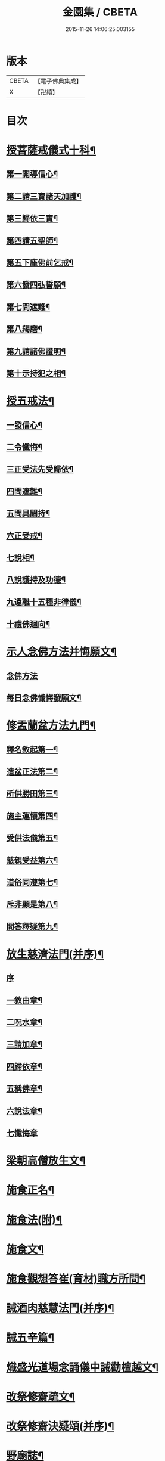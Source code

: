 #+TITLE: 金園集 / CBETA
#+DATE: 2015-11-26 14:06:25.003155
* 版本
 |     CBETA|【電子佛典集成】|
 |         X|【卍續】    |

* 目次
* [[file:KR6d0226_001.txt::001-0001a7][授菩薩戒儀式十科¶]]
** [[file:KR6d0226_001.txt::001-0001a13][第一開導信心¶]]
** [[file:KR6d0226_001.txt::0001c21][第二請三寶諸天加護¶]]
** [[file:KR6d0226_001.txt::0002a8][第三歸依三寶¶]]
** [[file:KR6d0226_001.txt::0002b14][第四請五聖師¶]]
** [[file:KR6d0226_001.txt::0002c10][第五下座佛前乞戒¶]]
** [[file:KR6d0226_001.txt::0002c17][第六發四弘誓願¶]]
** [[file:KR6d0226_001.txt::0003a4][第七問遮難¶]]
** [[file:KR6d0226_001.txt::0003a10][第八羯磨¶]]
** [[file:KR6d0226_001.txt::0003a24][第九請諸佛證明¶]]
** [[file:KR6d0226_001.txt::0003b8][第十示持犯之相¶]]
* [[file:KR6d0226_001.txt::0004a12][授五戒法¶]]
** [[file:KR6d0226_001.txt::0004a16][一發信心¶]]
** [[file:KR6d0226_001.txt::0004b9][二令懺悔¶]]
** [[file:KR6d0226_001.txt::0004b21][三正受法先受歸依¶]]
** [[file:KR6d0226_001.txt::0004c3][四問遮難¶]]
** [[file:KR6d0226_001.txt::0004c11][五問具闕持¶]]
** [[file:KR6d0226_001.txt::0004c15][六正受戒¶]]
** [[file:KR6d0226_001.txt::0004c22][七說相¶]]
** [[file:KR6d0226_001.txt::0005a5][八說護持及功德¶]]
** [[file:KR6d0226_001.txt::0005a13][九遠離十五種非律儀¶]]
** [[file:KR6d0226_001.txt::0005a22][十禮佛迴向¶]]
* [[file:KR6d0226_001.txt::0005b17][示人念佛方法并悔願文¶]]
** [[file:KR6d0226_001.txt::0005b17][念佛方法]]
** [[file:KR6d0226_001.txt::0005c23][每日念佛懺悔發願文¶]]
* [[file:KR6d0226_001.txt::0006a12][修盂蘭盆方法九門¶]]
** [[file:KR6d0226_001.txt::0006a18][釋名敘起第一¶]]
** [[file:KR6d0226_001.txt::0006b4][造盆正法第二¶]]
** [[file:KR6d0226_001.txt::0006c6][所供勝田第三¶]]
** [[file:KR6d0226_001.txt::0006c14][施主運懷第四¶]]
** [[file:KR6d0226_001.txt::0007a2][受供法儀第五¶]]
** [[file:KR6d0226_001.txt::0007a20][慈親受益第六¶]]
** [[file:KR6d0226_001.txt::0007b6][道俗同遵第七¶]]
** [[file:KR6d0226_001.txt::0007b20][斥非顯是第八¶]]
** [[file:KR6d0226_001.txt::0007c9][問答釋疑第九¶]]
* [[file:KR6d0226_002.txt::002-0008a14][放生慈濟法門(并序)¶]]
** [[file:KR6d0226_002.txt::002-0008a14][序]]
** [[file:KR6d0226_002.txt::0008b16][一敘由章¶]]
** [[file:KR6d0226_002.txt::0008c6][二呪水章¶]]
** [[file:KR6d0226_002.txt::0008c11][三請加章¶]]
** [[file:KR6d0226_002.txt::0009a5][四歸依章¶]]
** [[file:KR6d0226_002.txt::0009b17][五稱佛章¶]]
** [[file:KR6d0226_002.txt::0009c5][六說法章¶]]
** [[file:KR6d0226_002.txt::0009c23][七懺悔章]]
* [[file:KR6d0226_002.txt::0010b17][梁朝高僧放生文¶]]
* [[file:KR6d0226_002.txt::0010c9][施食正名¶]]
* [[file:KR6d0226_002.txt::0011a4][施食法(附)¶]]
* [[file:KR6d0226_002.txt::0011b21][施食文¶]]
* [[file:KR6d0226_002.txt::0011c16][施食觀想答崔(育材)職方所問¶]]
* [[file:KR6d0226_003.txt::003-0013a10][誡酒肉慈慧法門(并序)¶]]
* [[file:KR6d0226_003.txt::0015a11][誡五辛篇¶]]
* [[file:KR6d0226_003.txt::0015c3][熾盛光道場念誦儀中誡勸檀越文¶]]
* [[file:KR6d0226_003.txt::0016a23][改祭修齋疏文¶]]
* [[file:KR6d0226_003.txt::0017a11][改祭修齋決疑頌(并序)¶]]
* [[file:KR6d0226_003.txt::0019a16][野廟誌¶]]
* [[file:KR6d0226_003.txt::0019b8][三衣辨惑篇¶]]
* 卷
** [[file:KR6d0226_001.txt][金園集 1]]
** [[file:KR6d0226_002.txt][金園集 2]]
** [[file:KR6d0226_003.txt][金園集 3]]
